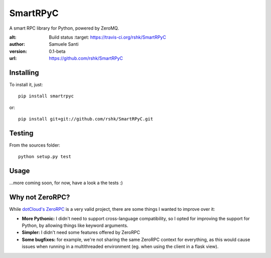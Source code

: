 SmartRPyC
#########

A smart RPC library for Python, powered by ZeroMQ.

.. image:: https://travis-ci.org/rshk/SmartRPyC.png
:alt: Build status
    :target: https://travis-ci.org/rshk/SmartRPyC

:author: Samuele Santi
:version: 0.1-beta
:url: https://github.com/rshk/SmartRPyC


Installing
==========

To install it, just::

    pip install smartrpyc

or::

    pip install git+git://github.com/rshk/SmartRPyC.git


Testing
=======

From the sources folder::

    python setup.py test


Usage
=====

...more coming soon, for now, have a look a the tests :)


Why not ZeroRPC?
================

While `dotCloud's ZeroRPC`_ is a very valid project, there are some
things I wanted to improve over it:

* **More Pythonic:** I didn't need to support cross-language compatibility,
  so I opted for improving the support for Python, by allowing things
  like keyword arguments.

* **Simpler:** I didn't need some features offered by ZeroRPC

* **Some bugfixes:** for example, we're not sharing the same ZeroRPC
  context for everything, as this would cause issues when running
  in a multithreaded environment (eg. when using the client in a flask view).

.. _dotCloud's ZeroRPC: http://zerorpc.dotcloud.com/

